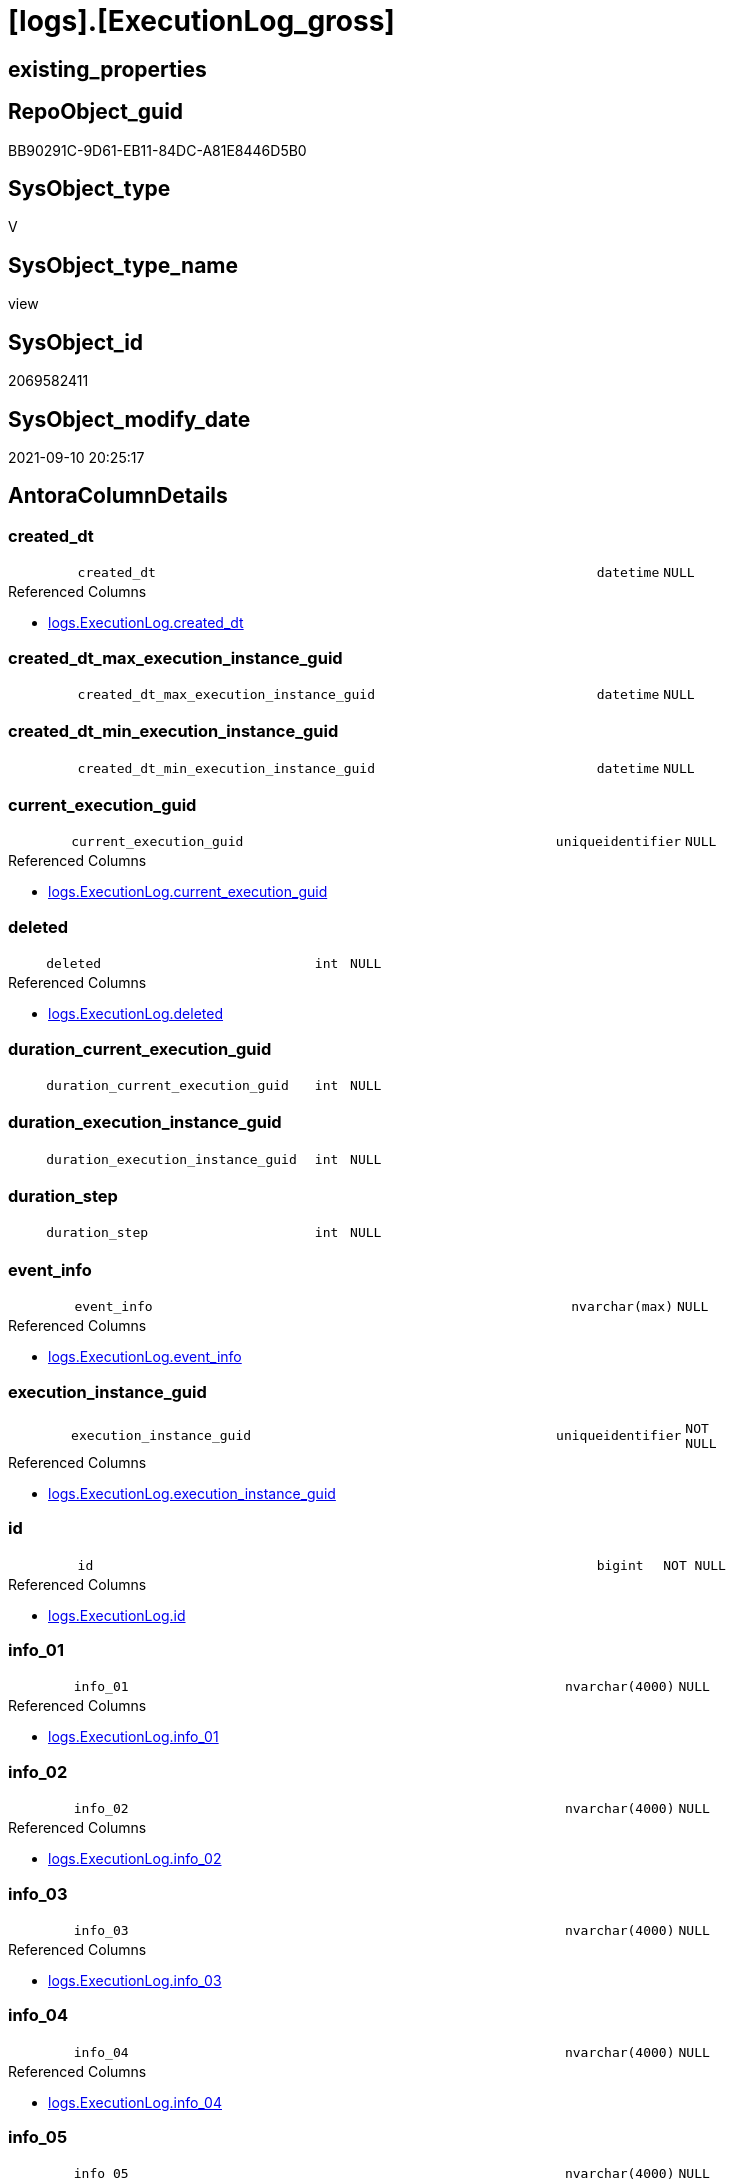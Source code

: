 = [logs].[ExecutionLog_gross]

== existing_properties

// tag::existing_properties[]
:ExistsProperty--antorareferencedlist:
:ExistsProperty--antorareferencinglist:
:ExistsProperty--exampleusage:
:ExistsProperty--is_repo_managed:
:ExistsProperty--is_ssas:
:ExistsProperty--referencedobjectlist:
:ExistsProperty--sql_modules_definition:
:ExistsProperty--FK:
:ExistsProperty--AntoraIndexList:
:ExistsProperty--Columns:
// end::existing_properties[]

== RepoObject_guid

// tag::RepoObject_guid[]
BB90291C-9D61-EB11-84DC-A81E8446D5B0
// end::RepoObject_guid[]

== SysObject_type

// tag::SysObject_type[]
V 
// end::SysObject_type[]

== SysObject_type_name

// tag::SysObject_type_name[]
view
// end::SysObject_type_name[]

== SysObject_id

// tag::SysObject_id[]
2069582411
// end::SysObject_id[]

== SysObject_modify_date

// tag::SysObject_modify_date[]
2021-09-10 20:25:17
// end::SysObject_modify_date[]

== AntoraColumnDetails

// tag::AntoraColumnDetails[]
[#column-created_dt]
=== created_dt

[cols="d,8m,m,m,m,d"]
|===
|
|created_dt
|datetime
|NULL
|
|
|===

.Referenced Columns
--
* xref:logs.ExecutionLog.adoc#column-created_dt[+logs.ExecutionLog.created_dt+]
--


[#column-created_dt_max_execution_instance_guid]
=== created_dt_max_execution_instance_guid

[cols="d,8m,m,m,m,d"]
|===
|
|created_dt_max_execution_instance_guid
|datetime
|NULL
|
|
|===


[#column-created_dt_min_execution_instance_guid]
=== created_dt_min_execution_instance_guid

[cols="d,8m,m,m,m,d"]
|===
|
|created_dt_min_execution_instance_guid
|datetime
|NULL
|
|
|===


[#column-current_execution_guid]
=== current_execution_guid

[cols="d,8m,m,m,m,d"]
|===
|
|current_execution_guid
|uniqueidentifier
|NULL
|
|
|===

.Referenced Columns
--
* xref:logs.ExecutionLog.adoc#column-current_execution_guid[+logs.ExecutionLog.current_execution_guid+]
--


[#column-deleted]
=== deleted

[cols="d,8m,m,m,m,d"]
|===
|
|deleted
|int
|NULL
|
|
|===

.Referenced Columns
--
* xref:logs.ExecutionLog.adoc#column-deleted[+logs.ExecutionLog.deleted+]
--


[#column-duration_current_execution_guid]
=== duration_current_execution_guid

[cols="d,8m,m,m,m,d"]
|===
|
|duration_current_execution_guid
|int
|NULL
|
|
|===


[#column-duration_execution_instance_guid]
=== duration_execution_instance_guid

[cols="d,8m,m,m,m,d"]
|===
|
|duration_execution_instance_guid
|int
|NULL
|
|
|===


[#column-duration_step]
=== duration_step

[cols="d,8m,m,m,m,d"]
|===
|
|duration_step
|int
|NULL
|
|
|===


[#column-event_info]
=== event_info

[cols="d,8m,m,m,m,d"]
|===
|
|event_info
|nvarchar(max)
|NULL
|
|
|===

.Referenced Columns
--
* xref:logs.ExecutionLog.adoc#column-event_info[+logs.ExecutionLog.event_info+]
--


[#column-execution_instance_guid]
=== execution_instance_guid

[cols="d,8m,m,m,m,d"]
|===
|
|execution_instance_guid
|uniqueidentifier
|NOT NULL
|
|
|===

.Referenced Columns
--
* xref:logs.ExecutionLog.adoc#column-execution_instance_guid[+logs.ExecutionLog.execution_instance_guid+]
--


[#column-id]
=== id

[cols="d,8m,m,m,m,d"]
|===
|
|id
|bigint
|NOT NULL
|
|
|===

.Referenced Columns
--
* xref:logs.ExecutionLog.adoc#column-id[+logs.ExecutionLog.id+]
--


[#column-info_01]
=== info_01

[cols="d,8m,m,m,m,d"]
|===
|
|info_01
|nvarchar(4000)
|NULL
|
|
|===

.Referenced Columns
--
* xref:logs.ExecutionLog.adoc#column-info_01[+logs.ExecutionLog.info_01+]
--


[#column-info_02]
=== info_02

[cols="d,8m,m,m,m,d"]
|===
|
|info_02
|nvarchar(4000)
|NULL
|
|
|===

.Referenced Columns
--
* xref:logs.ExecutionLog.adoc#column-info_02[+logs.ExecutionLog.info_02+]
--


[#column-info_03]
=== info_03

[cols="d,8m,m,m,m,d"]
|===
|
|info_03
|nvarchar(4000)
|NULL
|
|
|===

.Referenced Columns
--
* xref:logs.ExecutionLog.adoc#column-info_03[+logs.ExecutionLog.info_03+]
--


[#column-info_04]
=== info_04

[cols="d,8m,m,m,m,d"]
|===
|
|info_04
|nvarchar(4000)
|NULL
|
|
|===

.Referenced Columns
--
* xref:logs.ExecutionLog.adoc#column-info_04[+logs.ExecutionLog.info_04+]
--


[#column-info_05]
=== info_05

[cols="d,8m,m,m,m,d"]
|===
|
|info_05
|nvarchar(4000)
|NULL
|
|
|===

.Referenced Columns
--
* xref:logs.ExecutionLog.adoc#column-info_05[+logs.ExecutionLog.info_05+]
--


[#column-info_06]
=== info_06

[cols="d,8m,m,m,m,d"]
|===
|
|info_06
|nvarchar(4000)
|NULL
|
|
|===

.Referenced Columns
--
* xref:logs.ExecutionLog.adoc#column-info_06[+logs.ExecutionLog.info_06+]
--


[#column-info_07]
=== info_07

[cols="d,8m,m,m,m,d"]
|===
|
|info_07
|nvarchar(4000)
|NULL
|
|
|===

.Referenced Columns
--
* xref:logs.ExecutionLog.adoc#column-info_07[+logs.ExecutionLog.info_07+]
--


[#column-info_08]
=== info_08

[cols="d,8m,m,m,m,d"]
|===
|
|info_08
|nvarchar(4000)
|NULL
|
|
|===

.Referenced Columns
--
* xref:logs.ExecutionLog.adoc#column-info_08[+logs.ExecutionLog.info_08+]
--


[#column-info_09]
=== info_09

[cols="d,8m,m,m,m,d"]
|===
|
|info_09
|nvarchar(4000)
|NULL
|
|
|===

.Referenced Columns
--
* xref:logs.ExecutionLog.adoc#column-info_09[+logs.ExecutionLog.info_09+]
--


[#column-inserted]
=== inserted

[cols="d,8m,m,m,m,d"]
|===
|
|inserted
|int
|NULL
|
|
|===

.Referenced Columns
--
* xref:logs.ExecutionLog.adoc#column-inserted[+logs.ExecutionLog.inserted+]
--


[#column-parameter_01]
=== parameter_01

[cols="d,8m,m,m,m,d"]
|===
|
|parameter_01
|nvarchar(4000)
|NULL
|
|
|===

.Referenced Columns
--
* xref:logs.ExecutionLog.adoc#column-parameter_01[+logs.ExecutionLog.parameter_01+]
--


[#column-parameter_02]
=== parameter_02

[cols="d,8m,m,m,m,d"]
|===
|
|parameter_02
|nvarchar(4000)
|NULL
|
|
|===

.Referenced Columns
--
* xref:logs.ExecutionLog.adoc#column-parameter_02[+logs.ExecutionLog.parameter_02+]
--


[#column-parameter_03]
=== parameter_03

[cols="d,8m,m,m,m,d"]
|===
|
|parameter_03
|nvarchar(4000)
|NULL
|
|
|===

.Referenced Columns
--
* xref:logs.ExecutionLog.adoc#column-parameter_03[+logs.ExecutionLog.parameter_03+]
--


[#column-parameter_04]
=== parameter_04

[cols="d,8m,m,m,m,d"]
|===
|
|parameter_04
|nvarchar(4000)
|NULL
|
|
|===

.Referenced Columns
--
* xref:logs.ExecutionLog.adoc#column-parameter_04[+logs.ExecutionLog.parameter_04+]
--


[#column-parameter_05]
=== parameter_05

[cols="d,8m,m,m,m,d"]
|===
|
|parameter_05
|nvarchar(4000)
|NULL
|
|
|===

.Referenced Columns
--
* xref:logs.ExecutionLog.adoc#column-parameter_05[+logs.ExecutionLog.parameter_05+]
--


[#column-parameter_06]
=== parameter_06

[cols="d,8m,m,m,m,d"]
|===
|
|parameter_06
|nvarchar(4000)
|NULL
|
|
|===

.Referenced Columns
--
* xref:logs.ExecutionLog.adoc#column-parameter_06[+logs.ExecutionLog.parameter_06+]
--


[#column-parameter_07]
=== parameter_07

[cols="d,8m,m,m,m,d"]
|===
|
|parameter_07
|nvarchar(4000)
|NULL
|
|
|===

.Referenced Columns
--
* xref:logs.ExecutionLog.adoc#column-parameter_07[+logs.ExecutionLog.parameter_07+]
--


[#column-parameter_08]
=== parameter_08

[cols="d,8m,m,m,m,d"]
|===
|
|parameter_08
|nvarchar(4000)
|NULL
|
|
|===

.Referenced Columns
--
* xref:logs.ExecutionLog.adoc#column-parameter_08[+logs.ExecutionLog.parameter_08+]
--


[#column-parameter_09]
=== parameter_09

[cols="d,8m,m,m,m,d"]
|===
|
|parameter_09
|nvarchar(4000)
|NULL
|
|
|===

.Referenced Columns
--
* xref:logs.ExecutionLog.adoc#column-parameter_09[+logs.ExecutionLog.parameter_09+]
--


[#column-parameter_10]
=== parameter_10

[cols="d,8m,m,m,m,d"]
|===
|
|parameter_10
|nvarchar(4000)
|NULL
|
|
|===

.Referenced Columns
--
* xref:logs.ExecutionLog.adoc#column-parameter_10[+logs.ExecutionLog.parameter_10+]
--


[#column-parameter_11]
=== parameter_11

[cols="d,8m,m,m,m,d"]
|===
|
|parameter_11
|nvarchar(4000)
|NULL
|
|
|===

.Referenced Columns
--
* xref:logs.ExecutionLog.adoc#column-parameter_11[+logs.ExecutionLog.parameter_11+]
--


[#column-parameter_12]
=== parameter_12

[cols="d,8m,m,m,m,d"]
|===
|
|parameter_12
|nvarchar(4000)
|NULL
|
|
|===

.Referenced Columns
--
* xref:logs.ExecutionLog.adoc#column-parameter_12[+logs.ExecutionLog.parameter_12+]
--


[#column-parameter_13]
=== parameter_13

[cols="d,8m,m,m,m,d"]
|===
|
|parameter_13
|nvarchar(4000)
|NULL
|
|
|===

.Referenced Columns
--
* xref:logs.ExecutionLog.adoc#column-parameter_13[+logs.ExecutionLog.parameter_13+]
--


[#column-parameter_14]
=== parameter_14

[cols="d,8m,m,m,m,d"]
|===
|
|parameter_14
|nvarchar(4000)
|NULL
|
|
|===

.Referenced Columns
--
* xref:logs.ExecutionLog.adoc#column-parameter_14[+logs.ExecutionLog.parameter_14+]
--


[#column-parameter_15]
=== parameter_15

[cols="d,8m,m,m,m,d"]
|===
|
|parameter_15
|nvarchar(4000)
|NULL
|
|
|===

.Referenced Columns
--
* xref:logs.ExecutionLog.adoc#column-parameter_15[+logs.ExecutionLog.parameter_15+]
--


[#column-parameter_16]
=== parameter_16

[cols="d,8m,m,m,m,d"]
|===
|
|parameter_16
|nvarchar(4000)
|NULL
|
|
|===

.Referenced Columns
--
* xref:logs.ExecutionLog.adoc#column-parameter_16[+logs.ExecutionLog.parameter_16+]
--


[#column-parameter_17]
=== parameter_17

[cols="d,8m,m,m,m,d"]
|===
|
|parameter_17
|nvarchar(4000)
|NULL
|
|
|===

.Referenced Columns
--
* xref:logs.ExecutionLog.adoc#column-parameter_17[+logs.ExecutionLog.parameter_17+]
--


[#column-parameter_18]
=== parameter_18

[cols="d,8m,m,m,m,d"]
|===
|
|parameter_18
|nvarchar(4000)
|NULL
|
|
|===

.Referenced Columns
--
* xref:logs.ExecutionLog.adoc#column-parameter_18[+logs.ExecutionLog.parameter_18+]
--


[#column-parameter_19]
=== parameter_19

[cols="d,8m,m,m,m,d"]
|===
|
|parameter_19
|nvarchar(4000)
|NULL
|
|
|===

.Referenced Columns
--
* xref:logs.ExecutionLog.adoc#column-parameter_19[+logs.ExecutionLog.parameter_19+]
--


[#column-parameter_20]
=== parameter_20

[cols="d,8m,m,m,m,d"]
|===
|
|parameter_20
|nvarchar(4000)
|NULL
|
|
|===

.Referenced Columns
--
* xref:logs.ExecutionLog.adoc#column-parameter_20[+logs.ExecutionLog.parameter_20+]
--


[#column-parent_execution_log_id]
=== parent_execution_log_id

[cols="d,8m,m,m,m,d"]
|===
|
|parent_execution_log_id
|bigint
|NULL
|
|
|===

.Referenced Columns
--
* xref:logs.ExecutionLog.adoc#column-parent_execution_log_id[+logs.ExecutionLog.parent_execution_log_id+]
--


[#column-proc_id]
=== proc_id

[cols="d,8m,m,m,m,d"]
|===
|
|proc_id
|int
|NULL
|
|
|===

.Referenced Columns
--
* xref:logs.ExecutionLog.adoc#column-proc_id[+logs.ExecutionLog.proc_id+]
--


[#column-proc_name]
=== proc_name

[cols="d,8m,m,m,m,d"]
|===
|
|proc_name
|nvarchar(128)
|NULL
|
|
|===

.Referenced Columns
--
* xref:logs.ExecutionLog.adoc#column-proc_name[+logs.ExecutionLog.proc_name+]
--


[#column-proc_schema_name]
=== proc_schema_name

[cols="d,8m,m,m,m,d"]
|===
|
|proc_schema_name
|nvarchar(128)
|NULL
|
|
|===

.Referenced Columns
--
* xref:logs.ExecutionLog.adoc#column-proc_schema_name[+logs.ExecutionLog.proc_schema_name+]
--


[#column-puml_Sequence]
=== puml_Sequence

[cols="d,8m,m,m,m,d"]
|===
|
|puml_Sequence
|nvarchar(1550)
|NOT NULL
|
|
|===


[#column-source_object]
=== source_object

[cols="d,8m,m,m,m,d"]
|===
|
|source_object
|nvarchar(261)
|NULL
|
|
|===

.Referenced Columns
--
* xref:logs.ExecutionLog.adoc#column-source_object[+logs.ExecutionLog.source_object+]
--


[#column-ssis_execution_id]
=== ssis_execution_id

[cols="d,8m,m,m,m,d"]
|===
|
|ssis_execution_id
|bigint
|NULL
|
|
|===

.Referenced Columns
--
* xref:logs.ExecutionLog.adoc#column-ssis_execution_id[+logs.ExecutionLog.ssis_execution_id+]
--


[#column-step_id]
=== step_id

[cols="d,8m,m,m,m,d"]
|===
|
|step_id
|int
|NULL
|
|
|===

.Referenced Columns
--
* xref:logs.ExecutionLog.adoc#column-step_id[+logs.ExecutionLog.step_id+]
--


[#column-step_name]
=== step_name

[cols="d,8m,m,m,m,d"]
|===
|
|step_name
|nvarchar(1000)
|NULL
|
|
|===

.Referenced Columns
--
* xref:logs.ExecutionLog.adoc#column-step_name[+logs.ExecutionLog.step_name+]
--


[#column-sub_execution_id]
=== sub_execution_id

[cols="d,8m,m,m,m,d"]
|===
|
|sub_execution_id
|int
|NULL
|
|
|===

.Referenced Columns
--
* xref:logs.ExecutionLog.adoc#column-sub_execution_id[+logs.ExecutionLog.sub_execution_id+]
--


[#column-target_object]
=== target_object

[cols="d,8m,m,m,m,d"]
|===
|
|target_object
|nvarchar(261)
|NULL
|
|
|===

.Referenced Columns
--
* xref:logs.ExecutionLog.adoc#column-target_object[+logs.ExecutionLog.target_object+]
--


[#column-updated]
=== updated

[cols="d,8m,m,m,m,d"]
|===
|
|updated
|int
|NULL
|
|
|===

.Referenced Columns
--
* xref:logs.ExecutionLog.adoc#column-updated[+logs.ExecutionLog.updated+]
--


// end::AntoraColumnDetails[]

== AntoraMeasureDetails

// tag::AntoraMeasureDetails[]

// end::AntoraMeasureDetails[]

== AntoraPkColumnTableRows

// tag::AntoraPkColumnTableRows[]





















































// end::AntoraPkColumnTableRows[]

== AntoraNonPkColumnTableRows

// tag::AntoraNonPkColumnTableRows[]
|
|<<column-created_dt>>
|datetime
|NULL
|
|

|
|<<column-created_dt_max_execution_instance_guid>>
|datetime
|NULL
|
|

|
|<<column-created_dt_min_execution_instance_guid>>
|datetime
|NULL
|
|

|
|<<column-current_execution_guid>>
|uniqueidentifier
|NULL
|
|

|
|<<column-deleted>>
|int
|NULL
|
|

|
|<<column-duration_current_execution_guid>>
|int
|NULL
|
|

|
|<<column-duration_execution_instance_guid>>
|int
|NULL
|
|

|
|<<column-duration_step>>
|int
|NULL
|
|

|
|<<column-event_info>>
|nvarchar(max)
|NULL
|
|

|
|<<column-execution_instance_guid>>
|uniqueidentifier
|NOT NULL
|
|

|
|<<column-id>>
|bigint
|NOT NULL
|
|

|
|<<column-info_01>>
|nvarchar(4000)
|NULL
|
|

|
|<<column-info_02>>
|nvarchar(4000)
|NULL
|
|

|
|<<column-info_03>>
|nvarchar(4000)
|NULL
|
|

|
|<<column-info_04>>
|nvarchar(4000)
|NULL
|
|

|
|<<column-info_05>>
|nvarchar(4000)
|NULL
|
|

|
|<<column-info_06>>
|nvarchar(4000)
|NULL
|
|

|
|<<column-info_07>>
|nvarchar(4000)
|NULL
|
|

|
|<<column-info_08>>
|nvarchar(4000)
|NULL
|
|

|
|<<column-info_09>>
|nvarchar(4000)
|NULL
|
|

|
|<<column-inserted>>
|int
|NULL
|
|

|
|<<column-parameter_01>>
|nvarchar(4000)
|NULL
|
|

|
|<<column-parameter_02>>
|nvarchar(4000)
|NULL
|
|

|
|<<column-parameter_03>>
|nvarchar(4000)
|NULL
|
|

|
|<<column-parameter_04>>
|nvarchar(4000)
|NULL
|
|

|
|<<column-parameter_05>>
|nvarchar(4000)
|NULL
|
|

|
|<<column-parameter_06>>
|nvarchar(4000)
|NULL
|
|

|
|<<column-parameter_07>>
|nvarchar(4000)
|NULL
|
|

|
|<<column-parameter_08>>
|nvarchar(4000)
|NULL
|
|

|
|<<column-parameter_09>>
|nvarchar(4000)
|NULL
|
|

|
|<<column-parameter_10>>
|nvarchar(4000)
|NULL
|
|

|
|<<column-parameter_11>>
|nvarchar(4000)
|NULL
|
|

|
|<<column-parameter_12>>
|nvarchar(4000)
|NULL
|
|

|
|<<column-parameter_13>>
|nvarchar(4000)
|NULL
|
|

|
|<<column-parameter_14>>
|nvarchar(4000)
|NULL
|
|

|
|<<column-parameter_15>>
|nvarchar(4000)
|NULL
|
|

|
|<<column-parameter_16>>
|nvarchar(4000)
|NULL
|
|

|
|<<column-parameter_17>>
|nvarchar(4000)
|NULL
|
|

|
|<<column-parameter_18>>
|nvarchar(4000)
|NULL
|
|

|
|<<column-parameter_19>>
|nvarchar(4000)
|NULL
|
|

|
|<<column-parameter_20>>
|nvarchar(4000)
|NULL
|
|

|
|<<column-parent_execution_log_id>>
|bigint
|NULL
|
|

|
|<<column-proc_id>>
|int
|NULL
|
|

|
|<<column-proc_name>>
|nvarchar(128)
|NULL
|
|

|
|<<column-proc_schema_name>>
|nvarchar(128)
|NULL
|
|

|
|<<column-puml_Sequence>>
|nvarchar(1550)
|NOT NULL
|
|

|
|<<column-source_object>>
|nvarchar(261)
|NULL
|
|

|
|<<column-ssis_execution_id>>
|bigint
|NULL
|
|

|
|<<column-step_id>>
|int
|NULL
|
|

|
|<<column-step_name>>
|nvarchar(1000)
|NULL
|
|

|
|<<column-sub_execution_id>>
|int
|NULL
|
|

|
|<<column-target_object>>
|nvarchar(261)
|NULL
|
|

|
|<<column-updated>>
|int
|NULL
|
|

// end::AntoraNonPkColumnTableRows[]

== AntoraIndexList

// tag::AntoraIndexList[]

[#index-idx_ExecutionLog_gross2x_1]
=== idx_ExecutionLog_gross++__++1

* IndexSemanticGroup: xref:other/IndexSemanticGroup.adoc#openingbracketnoblankgroupclosingbracket[no_group]
+
--
* <<column-id>>; bigint
--
* PK, Unique, Real: 0, 0, 0

// end::AntoraIndexList[]

== AntoraParameterList

// tag::AntoraParameterList[]

// end::AntoraParameterList[]

== Other tags

source: property.RepoObjectProperty_cross As rop_cross


=== AdocUspSteps

// tag::adocuspsteps[]

// end::adocuspsteps[]


=== AntoraReferencedList

// tag::antorareferencedlist[]
* xref:logs.ExecutionLog.adoc[]
// end::antorareferencedlist[]


=== AntoraReferencingList

// tag::antorareferencinglist[]
* xref:logs.ftv_ExecutionLog_puml_tree.adoc[]
// end::antorareferencinglist[]


=== Description

// tag::description[]

// end::description[]


=== exampleUsage

// tag::exampleusage[]

--get detailed PlantUML sequence diagram
--you could add skinparam to modify it, for example
--skinparam maxmessagesize 250

Select
    id
  , puml_Sequence
  , execution_instance_guid
  , parent_execution_log_id
  , proc_schema_name
  , proc_name
  , step_id
  , step_name
  , created_dt
  , source_object
  , target_object
  , inserted
  , updated
  , deleted
From
    logs.ExecutionLog_gross
Where
    id
Between 33386 And 33404
Order By
    id;
// end::exampleusage[]


=== exampleUsage_2

// tag::exampleusage_2[]

// end::exampleusage_2[]


=== exampleUsage_3

// tag::exampleusage_3[]

// end::exampleusage_3[]


=== exampleUsage_4

// tag::exampleusage_4[]

// end::exampleusage_4[]


=== exampleUsage_5

// tag::exampleusage_5[]

// end::exampleusage_5[]


=== exampleWrong_Usage

// tag::examplewrong_usage[]

// end::examplewrong_usage[]


=== has_execution_plan_issue

// tag::has_execution_plan_issue[]

// end::has_execution_plan_issue[]


=== has_get_referenced_issue

// tag::has_get_referenced_issue[]

// end::has_get_referenced_issue[]


=== has_history

// tag::has_history[]

// end::has_history[]


=== has_history_columns

// tag::has_history_columns[]

// end::has_history_columns[]


=== InheritanceType

// tag::inheritancetype[]

// end::inheritancetype[]


=== is_persistence

// tag::is_persistence[]

// end::is_persistence[]


=== is_persistence_check_duplicate_per_pk

// tag::is_persistence_check_duplicate_per_pk[]

// end::is_persistence_check_duplicate_per_pk[]


=== is_persistence_check_for_empty_source

// tag::is_persistence_check_for_empty_source[]

// end::is_persistence_check_for_empty_source[]


=== is_persistence_delete_changed

// tag::is_persistence_delete_changed[]

// end::is_persistence_delete_changed[]


=== is_persistence_delete_missing

// tag::is_persistence_delete_missing[]

// end::is_persistence_delete_missing[]


=== is_persistence_insert

// tag::is_persistence_insert[]

// end::is_persistence_insert[]


=== is_persistence_truncate

// tag::is_persistence_truncate[]

// end::is_persistence_truncate[]


=== is_persistence_update_changed

// tag::is_persistence_update_changed[]

// end::is_persistence_update_changed[]


=== is_repo_managed

// tag::is_repo_managed[]
0
// end::is_repo_managed[]


=== is_ssas

// tag::is_ssas[]
0
// end::is_ssas[]


=== microsoft_database_tools_support

// tag::microsoft_database_tools_support[]

// end::microsoft_database_tools_support[]


=== MS_Description

// tag::ms_description[]

// end::ms_description[]


=== persistence_source_RepoObject_fullname

// tag::persistence_source_repoobject_fullname[]

// end::persistence_source_repoobject_fullname[]


=== persistence_source_RepoObject_fullname2

// tag::persistence_source_repoobject_fullname2[]

// end::persistence_source_repoobject_fullname2[]


=== persistence_source_RepoObject_guid

// tag::persistence_source_repoobject_guid[]

// end::persistence_source_repoobject_guid[]


=== persistence_source_RepoObject_xref

// tag::persistence_source_repoobject_xref[]

// end::persistence_source_repoobject_xref[]


=== pk_index_guid

// tag::pk_index_guid[]

// end::pk_index_guid[]


=== pk_IndexPatternColumnDatatype

// tag::pk_indexpatterncolumndatatype[]

// end::pk_indexpatterncolumndatatype[]


=== pk_IndexPatternColumnName

// tag::pk_indexpatterncolumnname[]

// end::pk_indexpatterncolumnname[]


=== pk_IndexSemanticGroup

// tag::pk_indexsemanticgroup[]

// end::pk_indexsemanticgroup[]


=== ReferencedObjectList

// tag::referencedobjectlist[]
* [logs].[ExecutionLog]
// end::referencedobjectlist[]


=== usp_persistence_RepoObject_guid

// tag::usp_persistence_repoobject_guid[]

// end::usp_persistence_repoobject_guid[]


=== UspExamples

// tag::uspexamples[]

// end::uspexamples[]


=== UspParameters

// tag::uspparameters[]

// end::uspparameters[]

== Boolean Attributes

source: property.RepoObjectProperty WHERE property_int = 1

// tag::boolean_attributes[]

// end::boolean_attributes[]

== sql_modules_definition

// tag::sql_modules_definition[]
[%collapsible]
=======
[source,sql]
----


/*
<<property_start>>exampleUsage 
--get detailed PlantUML sequence diagram
--you could add skinparam to modify it, for example
--skinparam maxmessagesize 250

Select
    id
  , puml_Sequence
  , execution_instance_guid
  , parent_execution_log_id
  , proc_schema_name
  , proc_name
  , step_id
  , step_name
  , created_dt
  , source_object
  , target_object
  , inserted
  , updated
  , deleted
From
    logs.ExecutionLog_gross
Where
    id
Between 33386 And 33404
Order By
    id;
<<property_end>> 
*/
CREATE View [logs].[ExecutionLog_gross]
As
Select
    id
  , parent_execution_log_id
  , duration_current_execution_guid         = DateDiff (
                                                           ss
                                                         , Min ( created_dt ) Over ( Partition By current_execution_guid )
                                                         , Max ( created_dt ) Over ( Partition By current_execution_guid )
                                                       )
  , duration_execution_instance_guid        = DateDiff (
                                                           ss
                                                         , Min ( created_dt ) Over ( Partition By execution_instance_guid )
                                                         , Max ( created_dt ) Over ( Partition By execution_instance_guid )
                                                       )
  , duration_step                           = Iif(Not step_name In ( 'start', 'end' )
                        , DateDiff ( ss, Lag ( created_dt ) Over ( Order By id ), created_dt )
                        , Null)
  , created_dt
  , proc_schema_name
  , proc_name
  , step_id
  , step_name
  , inserted
  , updated
  , deleted
  , source_object
  , target_object
  , execution_instance_guid
  , ssis_execution_id
  , sub_execution_id
  , current_execution_guid
  , proc_id
  , info_01
  , info_02
  , info_03
  , info_04
  , info_05
  , info_06
  , info_07
  , info_08
  , info_09
  , event_info
  , parameter_01
  , parameter_02
  , parameter_03
  , parameter_04
  , parameter_05
  , parameter_06
  , parameter_07
  , parameter_08
  , parameter_09
  , parameter_10
  , parameter_11
  , parameter_12
  , parameter_13
  , parameter_14
  , parameter_15
  , parameter_16
  , parameter_17
  , parameter_18
  , parameter_19
  , parameter_20
  --
  , created_dt_min_execution_instance_guid = Min ( created_dt ) Over ( Partition By execution_instance_guid )
  , created_dt_max_execution_instance_guid = Max ( created_dt ) Over ( Partition By execution_instance_guid )
  --
  , puml_Sequence                           = --
  --combine the result with
  --skinparam maxmessagesize 250
  Case
      When source_object Is Null
           And target_object Is Null
          Then
          Concat (
                     Char ( 13 ) + Char ( 10 )
                   , '== '
                   , proc_fullname
                   , ' - '
                   , step_name
                   , ' =='
                   , Char ( 13 ) + Char ( 10 )
                   , Char ( 13 ) + Char ( 10 )
                 )
      Else
          Concat (
                     --
                     Case
                         When Not source_object Is Null
                             Then
                             QuoteName ( source_object, '"' )
                     End
                   , Case
                         When Not inserted Is Null
                             Then
                             Case
                                 When source_object Is Null
                                     Then
                                     '?-> '
                                 Else
                                     ' -> '
                             End
                         When Not updated Is Null
                             Then
                             Case
                                 When source_object Is Null
                                     Then
                                     '?->o '
                                 Else
                                     ' ->O '
                             End
                         When Not deleted Is Null
                             Then
                             Case
                                 When source_object Is Null
                                     Then
                                     '?->x '
                                 Else
                                     ' ->x '
                             End
                         Else
                             Case
                                 When source_object Is Null
                                     Then
                                     '?--> '
                                 Else
                                     ' --> '
                             End
                     End
                   , Case
                         When Not target_object Is Null
                             Then
                             QuoteName ( target_object, '"' )
                     End
                   --
                   --, ' : ' , QUOTENAME([step_name] , '"')
                   , ' : '
                   , step_name
                   , Char ( 13 ) + Char ( 10 )
                   -- "r" - rectangle note
                   , 'rnote right:'
                   , Coalesce ( inserted, updated, deleted )
                 --
                 )
  End
From
    logs.ExecutionLog

----
=======
// end::sql_modules_definition[]


